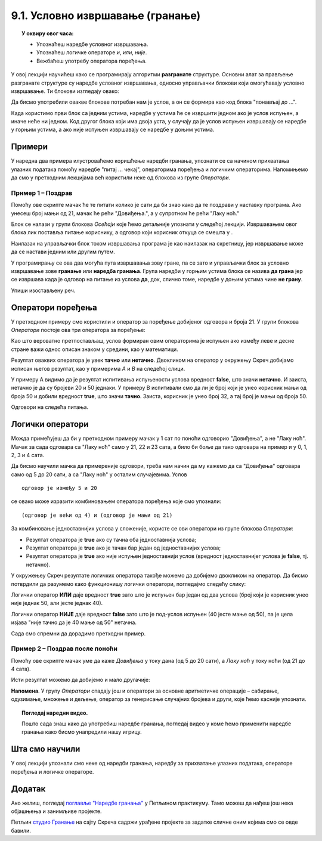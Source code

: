 
~~~~~~~~~~~~~~~~~~~~~~~~~~~~~~~~~
9.1. Условно извршавање (гранање)
~~~~~~~~~~~~~~~~~~~~~~~~~~~~~~~~~

.. topic:: У оквиру овог часа: 
            
            - Упознаћеш наредбе условног извршавања.
            - Упознаћеш логичке операторе *и*, *или*, *није*.
            - Вежбаћеш употребу оператора поређења. 


.. |ako_onda|          image:: ../../_images/S3_opste/ako_onda.png
.. |ako_onda_inace|    image:: ../../_images/S3_opste/ako_onda_inace.png
.. |pitaj_cekaj|       image:: ../../_images/S3_opste/pitaj_cekaj.png
.. |odgovor|           image:: ../../_images/S3_opste/odgovor.png 

У овој лекцији научићеш како се програмирају алгоритми **разгранате** структуре. Основни алат за прављење разгранате структуре су наредбе условног извршавања, односно управљачки блокови који омогућавају условно извршавање. Ти блокови изглeдају овако:


.. image:: ../../_images/S3_09_grananje/BlokoviGrananja.png
    :width: 400px   
    :align: center


Да бисмо употребили овакве блокове потребан нам је услов, а он се формира као код блока "понављај до ...".

Када користимо први блок са једним устима, наредбе у устима ће се извршити једном ако је услов испуњен, а иначе неће ни једном. Код другог блока који има двоја уста, у случају да је услов испуњен извршавају се наредбе у горњим устима, а ако није испуњен извршавају се наредбе у доњим устима.

Примери
-------

У наредна два примера илустроваћемо коришћење наредби гранања, упознати се са начином прихватања улазних података помоћу наредбе "питај ... чекај", операторима поређења и логичким операторима. Напомињемо да смо у претходним лекцијама већ користили неке од блокова из групе *Оператори*.

Пример 1 – Поздрав
''''''''''''''''''

.. raw:: html

   <div style="text-align: center">
   <iframe src="https://scratch.mit.edu/projects/714839283/embed" allowtransparency="true" width="485" height="402" frameborder="0" scrolling="no"  allowfullscreen>
   </iframe>
   </div>


Помоћу ове скрипте мачак ће те питати колико је сати да би знао како да те поздрави у наставку програма. Ако унесеш број мањи од 21, мачак ће рећи "Довиђења.", а у супротном ће рећи "Лаку ноћ."

.. image:: ../../_images/S3_09_grananje/if_primer1.png
    :width: 400px   
    :align: center

Блок |pitaj_cekaj| се налази у групи блокова *Осећаји* које ћемо детаљније упознати у следећој лекцији. Извршавањем овог блока лик поставља питање кориснику, а одговор који корисник откуца се смешта у |odgovor|.

Наилазак на управљачки блок |ako_onda_inace| током извршавања програма је као наилазак на скретницу, јер извршавање може да се настави једним или другим путем.

.. image:: ../../_images/S3_09_grananje/skretnica.png
    :width: 600px   
    :align: center

У програмирању се ова два могућа пута извршавања зову гране, па се зато и управљачки блок за условно извршавање зове **гранање** или **наредба гранања**. Група наредби у горњим устима блока се назива **да грана** јер се извршава када је одговор на питање из услова **да**, док, слично томе, наредбе у доњим устима чине **не грану**. 

Упиши изостављену реч.

.. fillintheblank:: grananje_1p

      У скриптама са простом линијском структуром свака наредба се извршава тачно једанпут. У скриптама са цикличном структуром постоје наредбе које се могу извршавати више пута. Каква је структура скрипти код којих се неке наредбе неће извршити ниједном? 
    
      (*Одговор напиши малим словима, ћирилицом*) |blank|
	  

      -     :^разграната$: Тачно!
            :x: Нетачно.

Оператори поређења
------------------

У претходном примеру смо користили и оператор за поређење добијеног одговора и броја 21. У групи блокова *Оператори* постоје ова три оператора за поређење:

.. image:: ../../_images/S3_09_grananje/ManjeOd.png
    :width: 150px   
.. image:: ../../_images/S3_09_grananje/JednakoSa.png
    :width: 150px   
.. image:: ../../_images/S3_09_grananje/VeceOd.png
    :width: 150px   

Као што вероватно претпостављаш, услов формиран овим операторима је испуњен ако између леве и десне стране важи однос описан знаком у средини, као у математици.

Резултат оваквих оператора је увек **тачно** или **нетачно**. Двокликом на оператор у окружењу Скреч добијамо исписан његов резултат, као у примерима *A* и *B* на следећој слици.

.. image:: ../../_images/S3_09_grananje/VrednostOperatora.png
    :width: 500px   
    :align: center

У примеру А видимо да је резултат испитивања испуњености услова вредност **false**, што значи **нетачно**. И заиста, нетачно је да су бројеви 20 и 50 једнаки. У примеру B испитивали смо да ли је број који је унео корисник мањи од броја 50 и добили вредност **true**, што значи **тачно**. Заиста, корисник је унео број 32, а тај број је мањи од броја 50.

Одговори на следећа питања.

.. mchoice:: pit9_2
   :multiple_answers:
   :answer_a: 5
   :answer_b: -5
   :answer_c: 0
   :answer_d: 10
   :correct: b,c
   :feedback_a: 
   :feedback_b: 
   :feedback_c: 
   :feedback_d: 

   Који од одговора корисника ће омогућити извршавање наредбе у ДА грани? (Изабери све тачне одговоре.)

   .. image:: ../../_images/S3_09_grananje/p9_2.png
      :width: 310px   
      :align: center

.. mchoice:: pit9_3
   :answer_a: Понеси кишобран.
   :answer_b: Ништа неће изговорити
   :correct: a
   :feedback_a: Тачно. 
   :feedback_b: Нетачно, јер је услов гранања испуњен.
   
   Шта ће изговорити лик ако корисник на питање "Да ли пада киша" одговори са *Да*?  

   .. image:: ../../_images/S3_09_grananje/p9_3.png
      :width: 400px   
      :align: center
   
Логички оператори
-----------------

Можда примећујеш да би у претходном примеру мачак у 1 сат по поноћи одговорио "Довиђења", а не "Лаку ноћ". Мачак за сада одговара са "Лаку ноћ" само у 21, 22 и 23 сата, а било би боље да тако одговара на пример и у 0, 1, 2, 3 и 4 сата.

Да бисмо научили мачка да примереније одговори, треба нам начин да му кажемо да са "Довиђења" одговара само од 5 до 20 сати, а са "Лаку ноћ" у осталим случајевима. Услов

::

    одговор је између 5 и 20

се овако може изразити комбиновањем оператора поређења које смо упознали:

::

    (одговор је већи од 4) и (одговор је мањи од 21)

За комбиновање једноставнијих услова у сложеније, користе се ови оператори из групе блокова *Оператори*:

.. |And| image:: ../../_images/S3_09_grananje/OperatorI.png
    :width: 150px
.. |Or| image:: ../../_images/S3_09_grananje/OperatorIli.png
    :width: 150px
.. |Not| image:: ../../_images/S3_09_grananje/OperatorNije.png
    :width: 120px


- Резултат оператора |And| је **true** ако су тачна оба једноставнија услова;
- Резултат оператора |Or| је **true** ако је тачан бар један од једноставнијих услова;
- Резултат оператора |Not| је **true** ако није испуњен једноставнији услов (вредност једноставнијег услова је **false**, тј. нетачно).


У окружењеу Скреч резултате логичких оператора такође можемо да добијемо двокликом на оператор. Да бисмо потврдили да разумемо како функционишу логички оператори, погледајмо следећу слику:

.. image:: ../../_images/S3_09_grananje/LogickiOpPrimer.png
   :width: 500px
   :align: center

Логички оператор **ИЛИ** даје вредност **true** зато што је испуњен бар један од два услова (број који је корисник унео није једнак 50, али јесте једнак 40). 

Логички оператор **НИЈЕ** даје вредност **false** зато што је под-услов испуњен (40 јесте мање од 50), па је цела изјава "није тачно да је 40 мање од 50" нетачна. 


Сада смо спремни да дорадимо претходни пример.

Пример 2 – Поздрав после поноћи
'''''''''''''''''''''''''''''''

.. raw:: html

   <div style="text-align: center">
   <iframe src="https://scratch.mit.edu/projects/714839945/embed" allowtransparency="true" width="485" height="402" frameborder="0" scrolling="no"  allowfullscreen>
   </iframe>
   </div>


Помоћу ове скрипте мачак уме да каже *Довиђења* у току дана (од 5 до 20 сати), а *Лаку ноћ* у току ноћи (од 21 до 4 сата).

.. image:: ../../_images/S3_09_grananje/if_primer2a.png
    :width: 600px   
    :align: center

Исти резултат можемо да добијемо и мало другачије:

.. image:: ../../_images/S3_09_grananje/if_primer2b.png
    :width: 600px   
    :align: center

**Напомена**. У групу *Оператори* спадају још и оператори за основне аритметичке операције – сабирање, одузимање, множење и дељење, оператор за генерисање случајних бројева и други, које ћемо касније упознати. 

.. topic:: Погледај наредни видео.

   Пошто сада знаш како да употребиш наредбе гранања, погледај видео у коме ћемо применити наредбе гранања како бисмо унапредили нашу игрицу. 
   
    .. ytpopup:: _oqxqGW5IoY
        :width: 735
        :height: 415
        :align: center 



Шта смо научили
---------------

У овој лекцији упознали смо неке од наредби гранања, наредбу за прихватање улазних података, операторе поређења и логичке операторе.

Додатак
-------

Ако желиш, погледај `поглавље "Наредбе гранања" <https://petlja.org/biblioteka/r/lekcije/scratch3-praktikum/scratch3-grananje>`_ у Петљином практикуму. Тамо можеш да нађеш још нека објашњења и занимљиве пројекте.

Петљин `студио Гранање <https://scratch.mit.edu/studios/24292223>`_ на сајту Скреча садржи урађене пројекте за задатке сличне оним којима смо се овде бавили.


.. infonote::

    **Провери своје знање пролазећи кроз наредна питања и вежбе.**

